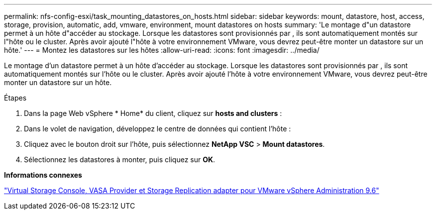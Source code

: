 ---
permalink: nfs-config-esxi/task_mounting_datastores_on_hosts.html 
sidebar: sidebar 
keywords: mount, datastore, host, access, storage, provision, automatic, add, vmware, environment, mount datastores on hosts 
summary: 'Le montage d"un datastore permet à un hôte d"accéder au stockage. Lorsque les datastores sont provisionnés par , ils sont automatiquement montés sur l"hôte ou le cluster. Après avoir ajouté l"hôte à votre environnement VMware, vous devrez peut-être monter un datastore sur un hôte.' 
---
= Montez les datastores sur les hôtes
:allow-uri-read: 
:icons: font
:imagesdir: ../media/


[role="lead"]
Le montage d'un datastore permet à un hôte d'accéder au stockage. Lorsque les datastores sont provisionnés par , ils sont automatiquement montés sur l'hôte ou le cluster. Après avoir ajouté l'hôte à votre environnement VMware, vous devrez peut-être monter un datastore sur un hôte.

.Étapes
. Dans la page Web vSphere * Home* du client, cliquez sur *hosts and clusters* :
. Dans le volet de navigation, développez le centre de données qui contient l'hôte :
. Cliquez avec le bouton droit sur l'hôte, puis sélectionnez *NetApp VSC* > *Mount datastores*.
. Sélectionnez les datastores à monter, puis cliquez sur *OK*.


*Informations connexes*

https://docs.netapp.com/vapp-96/topic/com.netapp.doc.vsc-iag/home.html["Virtual Storage Console, VASA Provider et Storage Replication adapter pour VMware vSphere Administration 9.6"]
